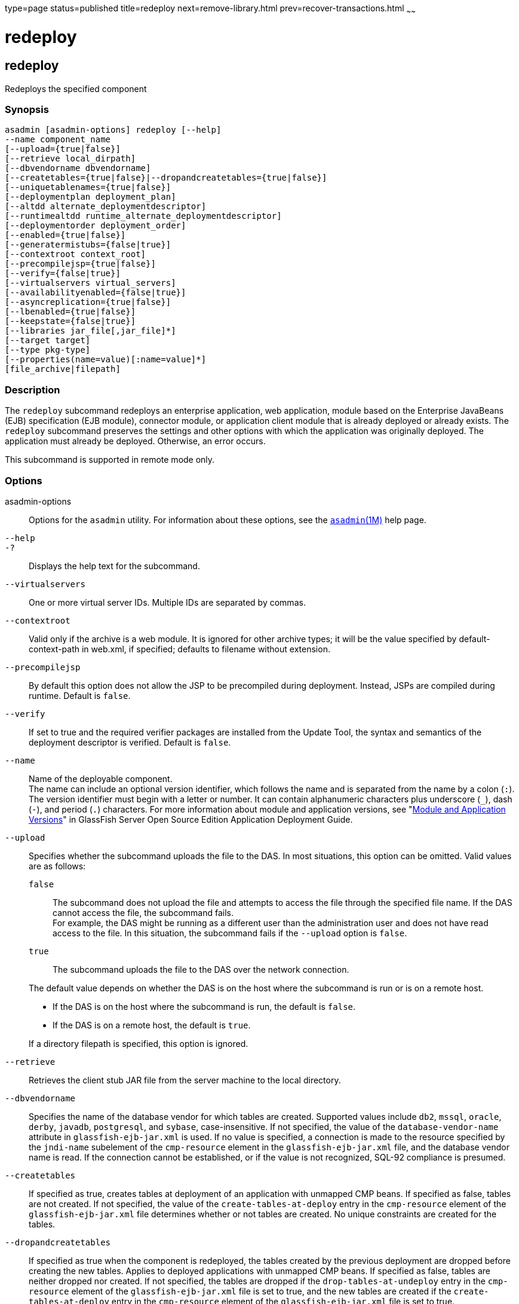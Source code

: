 type=page
status=published
title=redeploy
next=remove-library.html
prev=recover-transactions.html
~~~~~~

redeploy
========

[[redeploy-1]][[GSRFM00217]][[redeploy]]

redeploy
--------

Redeploys the specified component

[[sthref1961]]

=== Synopsis

[source]
----
asadmin [asadmin-options] redeploy [--help]
--name component_name
[--upload={true|false}]
[--retrieve local_dirpath]
[--dbvendorname dbvendorname]
[--createtables={true|false}|--dropandcreatetables={true|false}]
[--uniquetablenames={true|false}]
[--deploymentplan deployment_plan]
[--altdd alternate_deploymentdescriptor]
[--runtimealtdd runtime_alternate_deploymentdescriptor]
[--deploymentorder deployment_order]
[--enabled={true|false}]
[--generatermistubs={false|true}]
[--contextroot context_root]
[--precompilejsp={true|false}]
[--verify={false|true}]
[--virtualservers virtual_servers]
[--availabilityenabled={false|true}]
[--asyncreplication={true|false}]
[--lbenabled={true|false}]
[--keepstate={false|true}]
[--libraries jar_file[,jar_file]*]
[--target target]
[--type pkg-type]
[--properties(name=value)[:name=value]*]
[file_archive|filepath]
----

[[sthref1962]]

=== Description

The `redeploy` subcommand redeploys an enterprise application, web
application, module based on the Enterprise JavaBeans (EJB)
specification (EJB module), connector module, or application client
module that is already deployed or already exists. The `redeploy`
subcommand preserves the settings and other options with which the
application was originally deployed. The application must already be
deployed. Otherwise, an error occurs.

This subcommand is supported in remote mode only.

[[sthref1963]]

=== Options

asadmin-options::
  Options for the `asadmin` utility. For information about these
  options, see the link:asadmin.html#asadmin-1m[`asadmin`(1M)] help page.
`--help`::
`-?`::
  Displays the help text for the subcommand.
`--virtualservers`::
  One or more virtual server IDs. Multiple IDs are separated by commas.
`--contextroot`::
  Valid only if the archive is a web module. It is ignored for other
  archive types; it will be the value specified by default-context-path
  in web.xml, if specified; defaults to filename without extension.
`--precompilejsp`::
  By default this option does not allow the JSP to be precompiled during
  deployment. Instead, JSPs are compiled during runtime. Default is
  `false`.
`--verify`::
  If set to true and the required verifier packages are installed from
  the Update Tool, the syntax and semantics of the deployment descriptor
  is verified. Default is `false`.
`--name`::
  Name of the deployable component. +
  The name can include an optional version identifier, which follows the
  name and is separated from the name by a colon (`:`). The version
  identifier must begin with a letter or number. It can contain
  alphanumeric characters plus underscore (`_`), dash (`-`), and period
  (`.`) characters. For more information about module and application
  versions, see "link:../application-deployment-guide/overview.html#GSDPG00324[Module and Application Versions]" in
  GlassFish Server Open Source Edition Application Deployment Guide.
`--upload`::
  Specifies whether the subcommand uploads the file to the DAS. In most
  situations, this option can be omitted.
  Valid values are as follows:
+
--
  `false`;;
    The subcommand does not upload the file and attempts to access the
    file through the specified file name. If the DAS cannot access the
    file, the subcommand fails. +
    For example, the DAS might be running as a different user than the
    administration user and does not have read access to the file. In
    this situation, the subcommand fails if the `--upload` option is `false`.
  `true`;;
    The subcommand uploads the file to the DAS over the network
    connection.
--
+
The default value depends on whether the DAS is on the host where the
  subcommand is run or is on a remote host.
+
--
  * If the DAS is on the host where the subcommand is run, the default
    is `false`.
  * If the DAS is on a remote host, the default is `true`.
+
--
If a directory filepath is specified, this option is ignored.
`--retrieve`::
  Retrieves the client stub JAR file from the server machine to the
  local directory.
`--dbvendorname`::
  Specifies the name of the database vendor for which tables are
  created. Supported values include `db2`, `mssql`, `oracle`, `derby`,
  `javadb`, `postgresql`, and `sybase`, case-insensitive. If not
  specified, the value of the `database-vendor-name` attribute in
  `glassfish-ejb-jar.xml` is used. If no value is specified, a
  connection is made to the resource specified by the `jndi-name`
  subelement of the `cmp-resource` element in the
  `glassfish-ejb-jar.xml` file, and the database vendor name is read. If
  the connection cannot be established, or if the value is not
  recognized, SQL-92 compliance is presumed.
`--createtables`::
  If specified as true, creates tables at deployment of an application
  with unmapped CMP beans. If specified as false, tables are not
  created. If not specified, the value of the `create-tables-at-deploy`
  entry in the `cmp-resource` element of the `glassfish-ejb-jar.xml`
  file determines whether or not tables are created. No unique
  constraints are created for the tables.
`--dropandcreatetables`::
  If specified as true when the component is redeployed, the tables
  created by the previous deployment are dropped before creating the new
  tables. Applies to deployed applications with unmapped CMP beans. If
  specified as false, tables are neither dropped nor created. If not
  specified, the tables are dropped if the `drop-tables-at-undeploy`
  entry in the `cmp-resource` element of the `glassfish-ejb-jar.xml`
  file is set to true, and the new tables are created if the
  `create-tables-at-deploy` entry in the `cmp-resource` element of the
  `glassfish-ejb-jar.xml` file is set to true.
`--uniquetablenames`::
  Guarantees unique table names for all the beans and results in a hash
  code added to the table names. This is useful if you have an
  application with case-sensitive bean names. Applies to applications
  with unmapped CMP beans.
`--deploymentplan`::
  Deploys the deployment plan, which is a JAR file that contains
  {productName} descriptors. Specify this option when deploying a
  pure EAR file. A pure EAR file is an EAR without {productName}
  descriptors.
`--altdd`::
  Deploys the application using a Jakarta EE standard deployment descriptor
  that resides outside of the application archive. Specify an absolute
  path or a relative path to the alternate deployment descriptor file.
  The alternate deployment descriptor overrides the top-level deployment
  descriptor packaged in the archive. For example, for an EAR, the
  `--altdd` option overrides `application.xml`. For a standalone module,
  the `--altdd` option overrides the top-level module descriptor such as
  `web.xml`.
`--runtimealtdd`::
  Deploys the application using a {productName} runtime deployment
  descriptor that resides outside of the application archive. Specify an
  absolute path or a relative path to the alternate deployment
  descriptor file. The alternate deployment descriptor overrides the
  top-level deployment descriptor packaged in the archive. For example,
  for an EAR, the `--runtimealtdd` option overrides
  `glassfish-application.xml`. For a standalone module, the
  `--runtimealtdd` option overrides the top-level module descriptor such
  as `glassfish-web.xml`. Applies to {productName} deployment
  descriptors only (`glassfish-\*.xml`); the name of the alternate
  deployment descriptor file must begin with `glassfish-`. Does not
  apply to `sun-*.xml` deployment descriptors, which are deprecated.
`--deploymentorder`::
  Specifies the deployment order of the application. This is useful if
  the application has dependencies and must be loaded in a certain order
  at server startup. The deployment order is specified as an integer.
  The default value is 100. Applications with lower numbers are loaded
  before applications with higher numbers. For example, an application
  with a deployment order of 102 is loaded before an application with a
  deployment order of 110. If a deployment order is not specified, the
  default value of 100 is assigned. If two applications have the same
  deployment order, the first application to be deployed is the first
  application to be loaded at server startup. +
  The deployment order is typically specified when the application is
  first deployed but can also be specified or changed after initial
  deployment using the `set` subcommand. You can view the deployment
  order of an application using the `get` subcommand.
`--enabled`::
  Allows users to access the application. If set to `false`, users will
  not be able to access the application. This option enables the
  application on the specified target instance or cluster. If you deploy
  to the target `domain`, this option is ignored, since deploying to the
  domain doesn't deploy to a specific instance or cluster. The default
  is `true`.
`--generatermistubs`::
  If set to `true`, static RMI-IIOP stubs are generated and put into the
  `client.jar`. If set to `false`, the stubs are not generated. Default
  is `false`.
`--availabilityenabled`::
  This option controls whether high-availability is enabled for web
  sessions and for stateful session bean (SFSB) checkpointing and
  potentially passivation. If set to false (default) all web session
  saving and SFSB checkpointing is disabled for the specified
  application, web application, or EJB module. If set to true, the
  specified application or module is enabled for high-availability. Set
  this option to true only if high availability is configured and
  enabled at higher levels, such as the server and container levels.
`--asyncreplication`::
  This option controls whether web session and SFSB states for which
  high availability is enabled are first buffered and then replicated
  using a separate asynchronous thread. If set to true (default),
  performance is improved but availability is reduced. If the instance
  where states are buffered but not yet replicated fails, the states are
  lost. If set to false, performance is reduced but availability is
  guaranteed. States are not buffered but immediately transmitted to
  other instances in the cluster.
`--lbenabled`::
  This option controls whether the deployed application is available for
  load balancing. The default is true.
`--keepstate`::
  This option controls whether web sessions, SFSB instances, and
  persistently created EJB timers are retained between redeployments. +
  The default is false. This option is supported only on the default
  server instance, named `server`. It is not supported and ignored for
  any other target. +
  Some changes to an application between redeployments prevent this
  feature from working properly. For example, do not change the set of
  instance variables in the SFSB bean class. +
  For web applications, this feature is applicable only if in the
  `glassfish-web-app.xml` file the `persistence-type` attribute of the
  `session-manager` element is `file`. +
  For stateful session bean instances, the persistence type without high
  availability is set in the server (the `sfsb-persistence-type`
  attribute) and must be set to `file`, which is the default and
  recommended value. +
  If any active web session, SFSB instance, or EJB timer fails to be
  preserved or restored, none of these will be available when the
  redeployment is complete. However, the redeployment continues and a
  warning is logged. +
  To preserve active state data, {productName} serializes the data
  and saves it in memory. To restore the data, the class loader of the
  newly redeployed application deserializes the data that was previously
  saved.
`--libraries`::
  A comma-separated list of library JAR files. Specify the library JAR
  files by their relative or absolute paths. Specify relative paths
  relative to domain-dir`/lib/applibs`. The libraries are made available
  to the application in the order specified.
`--target`::
  Specifies the target to which you are deploying. Valid values are:

  `server`;;
    Deploys the component to the default server instance `server` and is
    the default value.
  `domain`;;
    Deploys the component to the domain. If `domain` is the target for
    an initial deployment, the application is deployed to the domain,
    but no server instances or clusters reference the application. If
    `domain` is the target for a redeployment, and dynamic
    reconfiguration is enabled for the clusters or server instances that
    reference the application, the referencing clusters or server
    instances automatically get the new version of the application. If
    redeploying, and dynamic configuration is disabled, the referencing
    clusters or server instances do not get the new version of the
    application until the clustered or standalone server instances are
    restarted.
  cluster_name;;
    Deploys the component to every server instance in the cluster.
  instance_name;;
    Deploys the component to a particular stand-alone server instance.

`--type`::
  The packaging archive type of the component that is being deployed.
  Possible values are as follows:

  `car`;;
    The component is packaged as a CAR file.
  `ear`;;
    The component is packaged as an EAR file.
  `ejb`;;
    The component is an EJB packaged as a JAR file.
  `osgi`;;
    The component is packaged as an OSGi bundle.
  `rar`;;
    The component is packaged as a RAR file.
  `war`;;
    The component is packaged as a WAR file.

`--properties` or `--property`::
  Optional keyword-value pairs that specify additional properties for
  the deployment. The available properties are determined by the
  implementation of the component that is being deployed or redeployed.
  The `--properties` option and the `--property` option are equivalent.
  You can use either option regardless of the number of properties that
  you specify. +
  You can specify the following properties for a deployment:

  `jar-signing-alias`;;
    Specifies the alias for the security certificate with which the
    application client container JAR file is signed. Java Web Start will
    not run code that requires elevated permissions unless it resides in
    a JAR file signed with a certificate that the user's system trusts.
    For your convenience, {productName} signs the JAR file
    automatically using the certificate with this alias from the
    domain's keystore. Java Web Start then asks the user whether to
    trust the code and displays the {productName} certificate
    information. To sign this JAR file with a different certificate, add
    the certificate to the domain keystore, then use this property. For
    example, you can use a certificate from a trusted authority, which
    avoids the Java Web Start prompt, or from your own company, which
    users know they can trust. Default is `s1as`, the alias for the
    self-signed certificate created for every domain.
  `java-web-start-enabled`;;
    Specifies whether Java Web Start access is permitted for an
    application client module. Default is true.
  `compatibility`;;
    Specifies the {productName} release with which to be backward
    compatible in terms of JAR visibility requirements for applications.
    The only allowed value is `v2`, which refers to Sun Java System
    Application Server version 2 or Sun Java System Application Server
    version 9.1 or 9.1.1. Beginning in Jakarta EE 6, the Jakarta EE platform
    specification imposed stricter requirements than Jakarta EE 5 did on
    which JAR files can be visible to various modules within an EAR
    file. In particular, application clients must not have access to EJB
    JAR files or other JAR files in the EAR file unless references use
    the standard Java SE mechanisms (extensions, for example) or the
    Jakarta EE library-directory mechanism. Setting this property to `v2`
    removes these restrictions.
  `keepSessions={false|true}`;;
    Superseded by the `--keepstate` option. +
    This property can by used to specify whether active sessions of the
    application that is being redeployed are preserved and then restored
    when the redeployment is complete. Applies to HTTP sessions in a web
    container. Default is `false`.:
+
--
    `false`::
      Active sessions of the application are not preserved and restored
      (default).
    `true`::
      Active sessions of the application are preserved and restored. +
      If any active session of the application fails to be preserved or
      restored, none of the sessions will be available when the
      redeployment is complete. However, the redeployment continues and
      a warning is logged. +
      To preserve active sessions, {productName} serializes the
      sessions and saves them in memory. To restore the sessions, the
      class loader of the newly redeployed application deserializes any
      sessions that were previously saved.
--
  `preserveAppScopedResources`;;
    If set to `true`, preserves any application-scoped resources and
    restores them during redeployment. Default is `false`.

+
Other available properties are determined by the implementation of the
  component that is being redeployed. +
  For components packaged as OSGi bundles (`--type=osgi`), the `deploy`
  subcommand accepts properties arguments to wrap a WAR file as a WAB
  (Web Application Bundle) at the time of deployment. The subcommand
  looks for a key named `UriScheme` and, if present, uses the key as a
  URL stream handler to decorate the input stream. Other properties are
  used in the decoration process. For example, the {productName}
  OSGi web container registers a URL stream handler named `webbundle`,
  which is used to wrap a plain WAR file as a WAB. For more information
  about usage, see the related example in the
  link:deploy.html#deploy-1[`deploy`(1)] help page.

[[sthref1964]]

=== Operands

file_archive|filepath::
  The operand can specify a directory or an archive file.
  The path to the archive that contains the application that is being
  redeployed. This path can be a relative path or an absolute path. +
  The archive can be in either of the following formats:
  * An archive file, for example, `/export/JEE_apps/hello.war`.
    If the `--upload` option is set to `true`, this is the path to the
    deployable file on the local client machine. +
    If the `--upload` option is set to `false`, this is the absolute
    path to the file on the server machine.
  * A directory that contains the exploded format of the deployable
    archive. This is the absolute path to the directory on the server machine. +
    If you specify a directory, the `--upload` option is ignored.

+
Whether this operand is required depends on how the application was
  originally deployed:
  * If the application was originally deployed from a file, the
    archive-path operand is required. The operand must specify an archive file.
  * If the application was originally deployed from a directory, the
    archive-path operand is optional.

[[sthref1965]]

=== Examples

[[GSRFM735]][[sthref1966]]

==== Example 1   Redeploying a Web Application From a File

This example redeploys the web application `hello` from the `hello.war`
file in the current working directory. The application was originally
deployed from a file. Active sessions of the application are to be
preserved and then restored when the redeployment is complete.

[source]
----
asadmin> redeploy --name hello --properties keepSessions=true hello.war
Application deployed successfully with name hello.
Command redeploy executed successfully
----

[[GSRFM736]][[sthref1967]]

==== Example 2   Redeploying a Web Application From a Directory

This example redeploys the web application `hellodir`. The application
was originally deployed from a directory.

[source]
----
asadmin> redeploy --name hellodir
Application deployed successfully with name hellodir.
Command redeploy executed successfully
----

[[sthref1968]]

=== Exit Status

0::
  subcommand executed successfully
1::
  error in executing the subcommand

[[sthref1969]]

=== See Also

link:asadmin.html#asadmin-1m[`asadmin`(1M)]

link:deploy.html#deploy-1[`deploy`(1)], link:get.html#get-1[`get`(1)],
link:list-components.html#list-components-1[`list-components`(1)],
link:undeploy.html#undeploy-1[`undeploy`(1)]

link:../application-deployment-guide/toc.html#GSDPG[GlassFish Server Open Source Edition Application Deployment
Guide]


